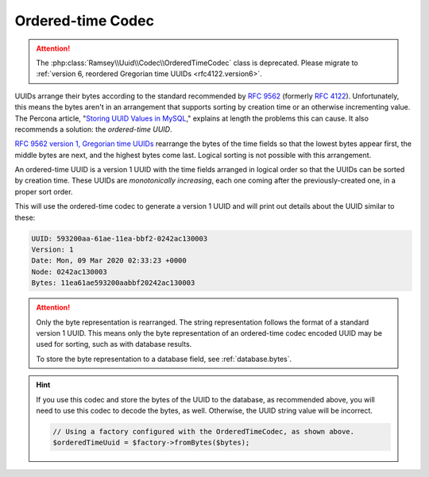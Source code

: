.. _customize.ordered-time-codec:

==================
Ordered-time Codec
==================

.. attention::

    The :php:class:`Ramsey\\Uuid\\Codec\\OrderedTimeCodec` class is deprecated. Please migrate to
    :ref:`version 6, reordered Gregorian time UUIDs <rfc4122.version6>`.

UUIDs arrange their bytes according to the standard recommended by `RFC 9562`_ (formerly `RFC 4122`_). Unfortunately,
this means the bytes aren't in an arrangement that supports sorting by creation time or an otherwise incrementing value.
The Percona article, "`Storing UUID Values in MySQL`_," explains at length the problems this can cause. It also
recommends a solution: the *ordered-time UUID*.

`RFC 9562 version 1, Gregorian time UUIDs <https://www.rfc-editor.org/rfc/rfc9562#section-5.1>`_ rearrange the bytes of
the time fields so that the lowest bytes appear first, the middle bytes are next, and the highest bytes come last.
Logical sorting is not possible with this arrangement.

An ordered-time UUID is a version 1 UUID with the time fields arranged in logical order so that the UUIDs can be sorted
by creation time. These UUIDs are *monotonically increasing*, each one coming after the previously-created one, in a
proper sort order.

.. code-block:: php
    :caption: Use the ordered-time codec to generate a version 1 UUID
    :name: customize.ordered-time-codec-example

    use Ramsey\Uuid\Codec\OrderedTimeCodec;
    use Ramsey\Uuid\UuidFactory;

    $factory = new UuidFactory();
    $codec = new OrderedTimeCodec($factory->getUuidBuilder());

    $factory->setCodec($codec);

    $orderedTimeUuid = $factory->uuid1();

    printf(
        "UUID: %s\nVersion: %d\nDate: %s\nNode: %s\nBytes: %s\n",
        $orderedTimeUuid->toString(),
        $orderedTimeUuid->getFields()->getVersion(),
        $orderedTimeUuid->getDateTime()->format('r'),
        $orderedTimeUuid->getFields()->getNode()->toString(),
        bin2hex($orderedTimeUuid->getBytes())
    );

This will use the ordered-time codec to generate a version 1 UUID and will print out details about the UUID similar to these:

.. code-block:: text

    UUID: 593200aa-61ae-11ea-bbf2-0242ac130003
    Version: 1
    Date: Mon, 09 Mar 2020 02:33:23 +0000
    Node: 0242ac130003
    Bytes: 11ea61ae593200aabbf20242ac130003

.. attention::

    Only the byte representation is rearranged. The string representation follows the format of a standard version 1
    UUID. This means only the byte representation of an ordered-time codec encoded UUID may be used for sorting, such as
    with database results.

    To store the byte representation to a database field, see :ref:`database.bytes`.

.. hint::

    If you use this codec and store the bytes of the UUID to the database, as recommended above, you will need to use
    this codec to decode the bytes, as well. Otherwise, the UUID string value will be incorrect.

    .. code-block:: php

        // Using a factory configured with the OrderedTimeCodec, as shown above.
        $orderedTimeUuid = $factory->fromBytes($bytes);

.. _RFC 4122: https://www.rfc-editor.org/rfc/rfc4122
.. _RFC 9562: https://www.rfc-editor.org/rfc/rfc9562
.. _Storing UUID Values in MySQL: https://www.percona.com/blog/store-uuid-optimized-way/
